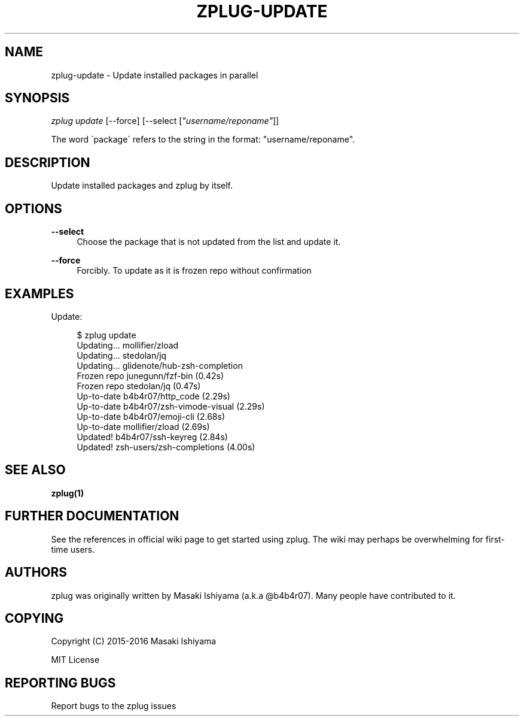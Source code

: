 '\" t
.\"     Title: zplug-update
.\"    Author: [see the "Authors" section]
.\" Generator: DocBook XSL Stylesheets v1.75.2 <http://docbook.sf.net/>
.\"      Date: 12/22/2016
.\"    Manual: ZPLUG Manual
.\"    Source: ZPLUG Manual
.\"  Language: English
.\"
.TH "ZPLUG\-UPDATE" "1" "12/22/2016" "ZPLUG Manual" "ZPLUG Manual"
.\" -----------------------------------------------------------------
.\" * set default formatting
.\" -----------------------------------------------------------------
.\" disable hyphenation
.nh
.\" disable justification (adjust text to left margin only)
.ad l
.\" -----------------------------------------------------------------
.\" * MAIN CONTENT STARTS HERE *
.\" -----------------------------------------------------------------
.SH "NAME"
zplug-update \- Update installed packages in parallel
.SH "SYNOPSIS"
.sp
.nf
\fIzplug update\fR [\-\-force] [\-\-select [\fI"username/reponame"\fR]]
.fi
.sp
.nf
The word \'package\' refers to the string in the format: "username/reponame"\&.
.fi
.SH "DESCRIPTION"
.sp
Update installed packages and zplug by itself\&.
.SH "OPTIONS"
.PP
\fB\-\-select\fR
.RS 4
Choose the package that is not updated from the list and update it\&.
.RE
.PP
\fB\-\-force\fR
.RS 4
Forcibly\&. To update as it is frozen repo without confirmation
.RE
.SH "EXAMPLES"
.sp
Update:
.sp
.if n \{\
.RS 4
.\}
.nf
$ zplug update
Updating\&.\&.\&.          mollifier/zload
Updating\&.\&.\&.          stedolan/jq
Updating\&.\&.\&.          glidenote/hub\-zsh\-completion
Frozen repo          junegunn/fzf\-bin                 (0\&.42s)
Frozen repo          stedolan/jq                      (0\&.47s)
Up\-to\-date           b4b4r07/http_code                (2\&.29s)
Up\-to\-date           b4b4r07/zsh\-vimode\-visual        (2\&.29s)
Up\-to\-date           b4b4r07/emoji\-cli                (2\&.68s)
Up\-to\-date           mollifier/zload                  (2\&.69s)
Updated!             b4b4r07/ssh\-keyreg               (2\&.84s)
Updated!             zsh\-users/zsh\-completions        (4\&.00s)
.fi
.if n \{\
.RE
.\}
.SH "SEE ALSO"
.sp
\fBzplug(1)\fR
.SH "FURTHER DOCUMENTATION"
.sp
See the references in official wiki page to get started using zplug\&. The wiki may perhaps be overwhelming for first\-time users\&.
.SH "AUTHORS"
.sp
zplug was originally written by Masaki Ishiyama (a\&.k\&.a @b4b4r07)\&. Many people have contributed to it\&.
.SH "COPYING"
.sp
Copyright (C) 2015\-2016 Masaki Ishiyama
.sp
MIT License
.SH "REPORTING BUGS"
.sp
Report bugs to the zplug issues
